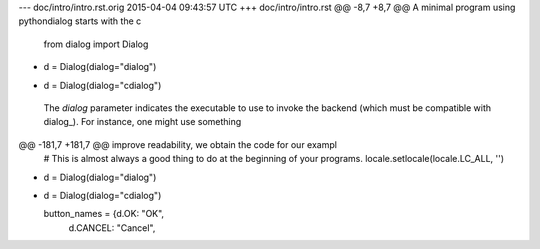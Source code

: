 --- doc/intro/intro.rst.orig	2015-04-04 09:43:57 UTC
+++ doc/intro/intro.rst
@@ -8,7 +8,7 @@ A minimal program using pythondialog starts with the c
 
   from dialog import Dialog
 
-  d = Dialog(dialog="dialog")
+  d = Dialog(dialog="cdialog")
 
 The *dialog* parameter indicates the executable to use to invoke the backend
 (which must be compatible with dialog_). For instance, one might use something
@@ -181,7 +181,7 @@ improve readability, we obtain the code for our exampl
   # This is almost always a good thing to do at the beginning of your programs.
   locale.setlocale(locale.LC_ALL, '')
 
-  d = Dialog(dialog="dialog")
+  d = Dialog(dialog="cdialog")
 
   button_names = {d.OK:     "OK",
                   d.CANCEL: "Cancel",
